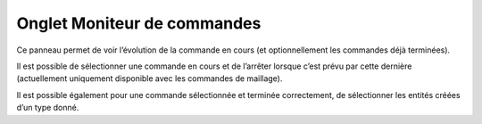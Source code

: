 .. _onglet-moniteur:

Onglet Moniteur de commandes
-----------------------------

Ce panneau permet de voir l’évolution de la commande en cours (et
optionnellement les commandes déjà terminées).

Il est possible de sélectionner une commande en cours et de l’arrêter
lorsque c’est prévu par cette dernière (actuellement uniquement
disponible avec les commandes de maillage).

Il est possible également pour une commande sélectionnée et terminée
correctement, de sélectionner les entités créées d’un type donné.
